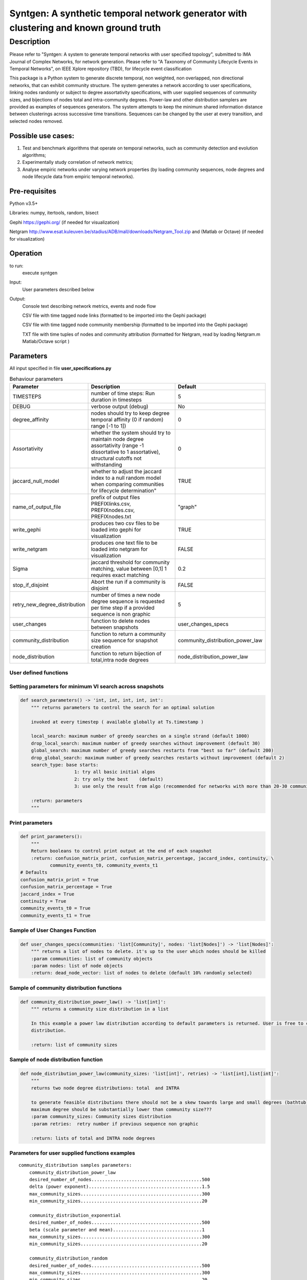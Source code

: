 **************************************************************************************
Syntgen: A synthetic temporal network generator with clustering and known ground truth
**************************************************************************************

Description
#############
Please refer to "Syntgen: A system to generate temporal networks with user specified topology", submitted to IMA Journal
of Complex Networks, for network generation.
Please refer to "A Taxonomy of Community Lifecycle Events in Temporal Networks", on IEEE Xplore repository (TBD),
for lifecycle event classification

This package is a Python system to generate discrete temporal, non weighted, non overlapped, non directional networks, that can exhibit community structure. 
The system generates a network according to user specifications, linking nodes randomly or subject to degree assortativity specifications, with user supplied sequences of community sizes, and bijections of nodes total and intra-community degrees. Power-law and other distribution samplers are provided as examples of sequences generators. The system attempts to keep the minimum shared information distance between clusterings across successive time transitions. Sequences can be changed by the user at every transition, and selected nodes removed.

Possible use cases:
===================

1. Test and benchmark algorithms that operate on temporal networks, such as community detection and evolution algorithms;
2. Experimentally study correlation of network metrics;
3. Analyse empiric networks under varying network properties (by loading community sequences, node degrees and node
   lifecycle data from empiric temporal networks).

Pre-requisites
==============
Python v3.5+

Libraries: numpy, itertools, random, bisect

Gephi https://gephi.org/ (if needed for visualization)

Netgram http://www.esat.kuleuven.be/stadius/ADB/mall/downloads/Netgram_Tool.zip and (Matlab or Octave) (if needed for visualization)


Operation
==========
to run:
    execute syntgen


Input:
    User parameters described below


Output:
	Console text describing network metrics, events and node flow

	CSV file with time tagged node links (formatted to be imported into the Gephi package)

	CSV file with time tagged node community membership	 (formatted to be imported into the Gephi package)

	TXT file with time tuples of nodes and community attribution 	(formatted for Netgram, read by loading
	Netgram.m Matlab/Octave script )


Parameters
=============

All input specified in file **user_specifications.py**

.. csv-table:: Behaviour parameters
   :header: "Parameter", "Description", "Default"
   :widths: 15, 100, 10

    "TIMESTEPS",number of time steps: Run duration in timesteps,5
    "DEBUG",verbose output (debug),No
    "degree_affinity","nodes should try to keep degree temporal affinity (0 if random) range [-1 to 1])",0
    "Assortativity","whether the system should try to maintain node degree assortativity (range -1 dissortative to 1 assortative), structural cutoffs not withstanding",0
    "jaccard_null_model",whether to adjust the jaccard index to a null random model when comparing communities for lifecycle determination",TRUE
    "name_of_output_file","prefix of output files PREFIXlinks.csv, PREFIXnodes.csv, PREFIXnodes.txt","""graph"""
    "write_gephi","produces two csv files to be loaded into gephi for visualization",TRUE
    "write_netgram","produces one text file to be loaded into netgram for visualization",FALSE
    "Sigma","jaccard threshold for community matching, value between [0,1] 1 requires exact matching",0.2
    "stop_if_disjoint","Abort the run if a community is disjoint",FALSE
    "retry_new_degree_distribution","number of times a new node degree sequence is requested per time step if a provided sequence is non graphic",5
    "user_changes","function to delete nodes between snapshots","user_changes_specs"
    "community_distribution","function to return a community size sequence for snapshot creation","community_distribution_power_law"
    "node_distribution","function to return bijection of total,intra node degrees","node_distribution_power_law"


User defined functions
***********************

Setting parameters for minimum VI search across snapshots
*********************************************************
.. code:: python

    def search_parameters() -> 'int, int, int, int, int':
        """ returns parameters to control the search for an optimal solution

        invoked at every timestep ( available globally at Ts.timestamp )

        local_search: maximum number of greedy searches on a single strand (default 1000)
        drop_local_search: maximum number of greedy searches without improvement (default 30)
        global_search: maximum number of greedy searches restarts from "best so far" (default 200)
        drop_global_search: maximum number of greedy searches restarts without improvement (default 2)
        search_type: base starts:
                        1: try all basic initial algos
                        2: try only the best    (default)
                        3: use only the result from algo (recommended for networks with more than 20-30 communities)

        :return: parameters
        """

Print parameters
*********************************************************
.. code:: python

    def print_parameters():
        """
        Return booleans to control print output at the end of each snapshot
        :return: confusion_matrix_print, confusion_matrix_percentage, jaccard_index, continuity, \
               community_events_t0, community_events_t1
    # Defaults
    confusion_matrix_print = True
    confusion_matrix_percentage = True
    jaccard_index = True
    continuity = True
    community_events_t0 = True
    community_events_t1 = True


Sample of User Changes Function
*******************************
.. code:: python

    def user_changes_specs(communities: 'list[Community]', nodes: 'list[Nodes]') -> 'list[Nodes]':
        """ returns a list of nodes to delete. it's up to the user which nodes should be killed
        :param communities: list of community objects
        :param nodes: list of node objects
        :return: dead_node_vector: list of nodes to delete (default 10% randomly selected)

Sample of community distribution functions
*******************************************
.. code:: python

    def community_distribution_power_law() -> 'list[int]':
        """ returns a community size distribution in a list

        In this example a power law distribution according to default parameters is returned. User is free to code it's own
        distribution.

        :return: list of community sizes

Sample of node distribution function
************************************
.. code:: python

    def node_distribution_power_law(community_sizes: 'list[int]', retries) -> 'list[int],list[int]':
        """
        returns two node degree distributions: total  and INTRA

        to generate feasible distributions there should not be a skew towards large and small degrees (bathtub)
        maximum degree should be substantially lower than community size???
        :param community_sizes: Community sizes distribution
        :param retries:  retry number if previous sequence non graphic

        :return: lists of total and INTRA node degrees


Parameters for user supplied functions examples
***********************************************
.. parsed-literal::

    community_distribution samples parameters:
	community_distribution_power_law
	desired_number_of_nodes.........................................500
	delta (power exponent)..........................................1.5
	max_community_sizes.............................................300
	min_community_sizes.............................................20

	community_distribution_exponential
	desired_number_of_nodes.........................................500
	beta (scale parameter and mean).................................1
	max_community_sizes.............................................300
	min_community_sizes.............................................20

	community_distribution_random
	desired_number_of_nodes.........................................500
	max_community_sizes.............................................300
	min_community_sizes.............................................20


    node_distribution samples parameters:
	node_distribution_power_law
	mix_ratio (intra to total) .....................................0.7
	fixed (or bernoulli)............................................False
	gamma (power exponent)..........................................2.5
	max_degree......................................................40
	min_degree......................................................8

	node_distribution_exponential
	mix_ratio (intra to total) .....................................0.7
	fixed (or bernoulli)............................................False
	gamma(power exponent)...........................................4
	max_degree......................................................40
	min_degree......................................................8

	node_distribution_random
	pkk (probability of intra link).................................0.2
	pkn (probability of inter link).................................0.002
	fixed (or bernoulli)............................................False
	mix_ratio (intra to total)......................................0.7

